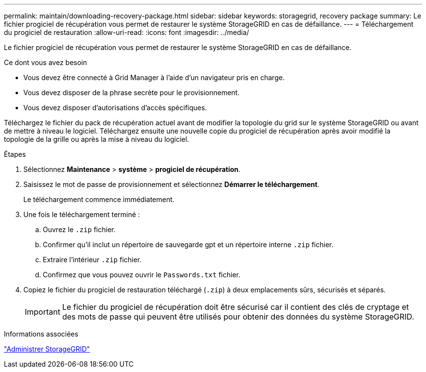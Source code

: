 ---
permalink: maintain/downloading-recovery-package.html 
sidebar: sidebar 
keywords: storagegrid, recovery package 
summary: Le fichier progiciel de récupération vous permet de restaurer le système StorageGRID en cas de défaillance. 
---
= Téléchargement du progiciel de restauration
:allow-uri-read: 
:icons: font
:imagesdir: ../media/


[role="lead"]
Le fichier progiciel de récupération vous permet de restaurer le système StorageGRID en cas de défaillance.

.Ce dont vous avez besoin
* Vous devez être connecté à Grid Manager à l'aide d'un navigateur pris en charge.
* Vous devez disposer de la phrase secrète pour le provisionnement.
* Vous devez disposer d'autorisations d'accès spécifiques.


Téléchargez le fichier du pack de récupération actuel avant de modifier la topologie du grid sur le système StorageGRID ou avant de mettre à niveau le logiciel. Téléchargez ensuite une nouvelle copie du progiciel de récupération après avoir modifié la topologie de la grille ou après la mise à niveau du logiciel.

.Étapes
. Sélectionnez *Maintenance* > *système* > *progiciel de récupération*.
. Saisissez le mot de passe de provisionnement et sélectionnez *Démarrer le téléchargement*.
+
Le téléchargement commence immédiatement.

. Une fois le téléchargement terminé :
+
.. Ouvrez le `.zip` fichier.
.. Confirmer qu'il inclut un répertoire de sauvegarde gpt et un répertoire interne `.zip` fichier.
.. Extraire l'intérieur `.zip` fichier.
.. Confirmez que vous pouvez ouvrir le `Passwords.txt` fichier.


. Copiez le fichier du progiciel de restauration téléchargé (`.zip`) à deux emplacements sûrs, sécurisés et séparés.
+

IMPORTANT: Le fichier du progiciel de récupération doit être sécurisé car il contient des clés de cryptage et des mots de passe qui peuvent être utilisés pour obtenir des données du système StorageGRID.



.Informations associées
link:../admin/index.html["Administrer StorageGRID"]
